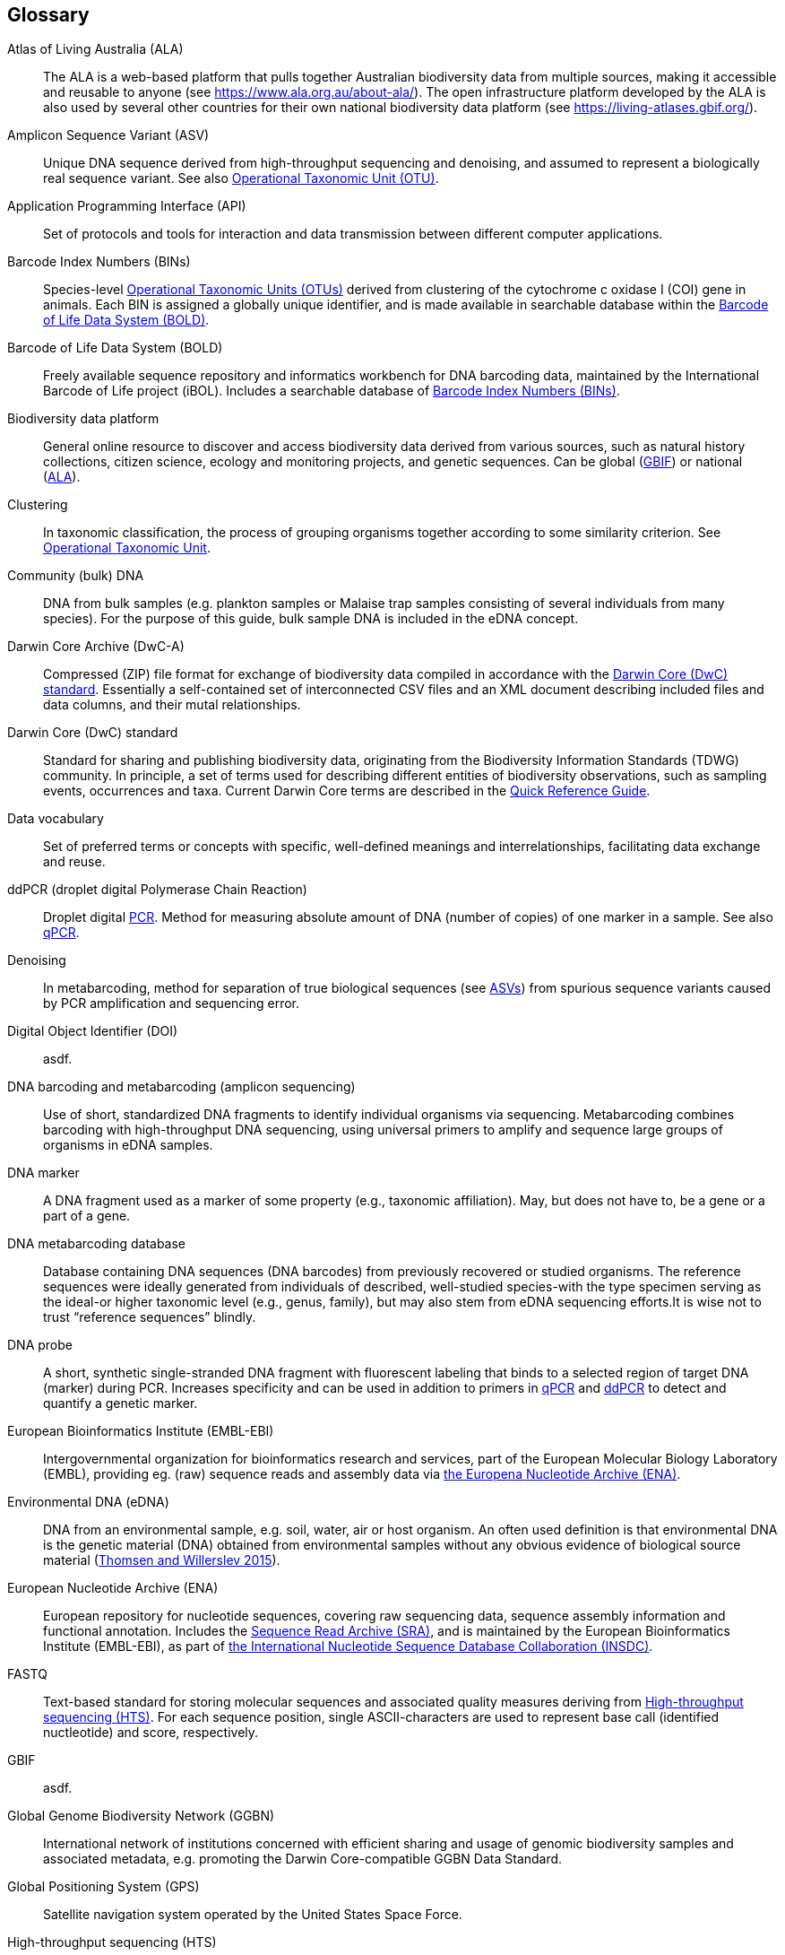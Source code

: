 [glossary]
== Glossary

[glossary]
[[ala]]Atlas of Living Australia (ALA):: The ALA is a web-based platform that pulls together Australian biodiversity data from multiple sources, making it accessible and reusable to anyone (see https://www.ala.org.au/about-ala/). The open infrastructure platform developed by the ALA is also used by several other countries for their own national biodiversity data platform (see https://living-atlases.gbif.org/).
[[asv]]Amplicon Sequence Variant (ASV):: Unique DNA sequence derived from high-throughput sequencing and denoising, and assumed to represent a biologically real sequence variant. See also <<otu,Operational Taxonomic Unit (OTU)>>.
[[api]]Application Programming Interface (API):: Set of protocols and tools for interaction and data transmission between different computer applications.
[[bins]]Barcode Index Numbers (BINs):: Species-level <<otu,Operational Taxonomic Units (OTUs)>> derived from clustering of the cytochrome c oxidase I (COI) gene in animals. Each BIN is assigned a globally unique identifier, and is made available in searchable database within the <<bold,Barcode of Life Data System (BOLD)>>.
[[bold]]Barcode of Life Data System (BOLD):: Freely available sequence repository and informatics workbench for DNA barcoding data, maintained by the International Barcode of Life project (iBOL). Includes a searchable database of <<bins,Barcode Index Numbers (BINs)>>.
[[biodiversity-data-platform]]Biodiversity data platform:: General online resource to discover and access biodiversity data derived from various sources, such as natural history collections, citizen science, ecology and monitoring projects, and genetic sequences. Can be global (<<gbif,GBIF>>) or national (<<ala,ALA>>).
[[clustering]]Clustering:: In taxonomic classification, the process of grouping organisms together according to some similarity criterion. See <<otu,Operational Taxonomic Unit>>.
[[community-dna]]Community (bulk) DNA:: DNA from bulk samples (e.g. plankton samples or Malaise trap samples consisting of several individuals from many species). For the purpose of this guide, bulk sample DNA is included in the eDNA concept.
[[dwc-a]]Darwin Core Archive (DwC-A):: Compressed (ZIP) file format for exchange of biodiversity data compiled in accordance with the <<dwc-standard,Darwin Core (DwC) standard>>. Essentially a self-contained set of interconnected CSV files and an XML document describing included files and data columns, and their mutal relationships.
[[dwc-standard]]Darwin Core (DwC) standard:: Standard for sharing and publishing biodiversity data, originating from the Biodiversity Information Standards (TDWG) community. In principle, a set of terms used for describing different entities of biodiversity observations, such as sampling events, occurrences and taxa. Current Darwin Core terms are described in the https://dwc.tdwg.org/terms/[Quick Reference Guide].
[[data-vocabulary]]Data vocabulary:: Set of preferred terms or concepts
with specific, well-defined meanings and interrelationships, facilitating data exchange and reuse.
[[ddpcr]]ddPCR (droplet digital Polymerase Chain Reaction):: Droplet digital <<pcr,PCR>>. Method for measuring absolute amount of DNA (number of copies) of one marker in a sample. See also <<qpcr,qPCR>>.
[[denoising]]Denoising:: In metabarcoding, method for separation of true biological sequences (see <<asv,ASVs>>) from spurious sequence variants caused by PCR amplification and sequencing error.
[[doi]]Digital Object Identifier (DOI):: asdf.
[[barcoding]]DNA barcoding and metabarcoding (amplicon sequencing):: Use of short, standardized DNA fragments to identify individual organisms via sequencing. Metabarcoding combines barcoding with high-throughput DNA sequencing, using universal primers to amplify and sequence large groups of organisms in eDNA samples.
[[dna-marker]]DNA marker:: A DNA fragment used as a marker of some property (e.g., taxonomic affiliation). May, but does not have to, be a gene or a part of a gene.
[[dna-db]]DNA metabarcoding database:: Database containing DNA sequences (DNA barcodes) from previously recovered or studied organisms. The reference sequences were ideally generated from individuals of described, well-studied species-with the type specimen serving as the ideal-or higher taxonomic level (e.g., genus, family), but may also stem from eDNA sequencing efforts.It is wise not to trust “reference sequences” blindly.
[[dna-probe]]DNA probe:: A short, synthetic single-stranded DNA fragment with fluorescent labeling that binds to a selected region of target DNA (marker) during PCR. Increases specificity and can be used in addition to primers in <<qpcr,qPCR>> and <<ddpcr,ddPCR>> to detect and quantify a genetic marker.
[[embl]]European Bioinformatics Institute (EMBL-EBI):: Intergovernmental organization for bioinformatics research and services, part of the European Molecular Biology Laboratory (EMBL), providing eg. (raw) sequence reads and assembly data via <<ena,the Europena Nucleotide Archive (ENA)>>.
[[edna]]Environmental DNA (eDNA):: DNA from an environmental sample, e.g. soil, water, air or host organism. An often used definition is that environmental DNA is the genetic material (DNA) obtained from environmental samples without any obvious evidence of biological source material (https://doi.org/10.1016/j.biocon.2014.11.019[Thomsen and Willerslev 2015^]).
[[ena]]European Nucleotide Archive (ENA):: European repository for nucleotide sequences, covering raw sequencing data, sequence assembly information and functional annotation. Includes the <<sra,Sequence Read Archive (SRA)>>, and is maintained by the European Bioinformatics Institute (EMBL-EBI), as part of <<insdc, the International Nucleotide Sequence Database Collaboration (INSDC)>>.
[[fastq]]FASTQ:: Text-based standard for storing molecular sequences and associated quality measures deriving from <<hts,High-throughput sequencing (HTS)>>. For each sequence position, single ASCII-characters are used to represent base call (identified nuctleotide) and score, respectively.
[[gbif]]GBIF:: asdf.
[[ggbn]]Global Genome Biodiversity Network (GGBN):: International network of institutions concerned with efficient sharing and usage of genomic biodiversity samples and associated metadata, e.g. promoting the Darwin Core-compatible GGBN Data Standard.
[[gps]]Global Positioning System (GPS):: Satellite navigation system operated by the United States Space Force.
[[hts]]High-throughput sequencing (HTS):: Different technologies for massively parallel sequencing, producing millions of DNA sequence reads from library preparations of genetic material, rather than targeting single amplicons as in traditional Sanger sequencing. Also called Next Generation Sequencing (NGS).
[[ingest]]Ingestion:: Process of importing data from heterogeneous sources, such as local databases, text files or spreadsheets, to a common destination system, such as an online <<biodiversity-data-platform, biodiversity data platform>>, for storage and further analysis. Typically includes steps of extraction, transformation (cleaning) and loading (ETL).
[[index]]Indexing:: asdf.
[[insdc]]International Nucleotide Sequence Database Collaboration (INSDC):: asdf.
[[metagenomics]]Metagenomics:: PCR-free sequencing of random genomic fragments in a mixed sample.
[[mixs]]Minimum Information about any (x) Sequence (MIxS) standard:: Family of standards (checklists) for sequence metadata, developed by the Genomic Standards Consortium (GSC).
[[motu]]molecular Operational Taxonomic Unit (mOTU):: See <<otu,Operational Taxonomic Unit (OTU)>>.
[[ncbi]]National Center for Biotechnology Information (NCBI):: Division of United States National Library of Medicine (NLM) housing important bioinformatics resources, such as the GenBank database of DNA sequences, and the <<sra,Sequence Read Archive (SRA)>> of high throughput sequencing data.
[[ngs]]Next Generation Sequencing (NGS):: See <<hts,High-throughput sequencing (HTS)>>.
[[occurrence]]Occurrence:: asdf.
[[otu]]Operational Taxonomic Unit (OTU):: Cluster of organisms based on similarity in specific DNA marker sequence(s), used for taxonomic classification. Includes, for example, <<sh,Species Hypothesis>> in UNITE, and <<bins,Barcode Index Numbers>> in the Barcode of Life Data System (BOLD). <<asv,Amplicon Sequence Variants (ASVs)>> may be considered analogous to <<zotu,zero radius OTUs (zOTUs)>>.
[[pcr]]Polymerase Chain Reaction (PCR):: Technique for fast amplification and detection of specific fragments of target DNA (or RNA) sequences. Amplified regions are determined by the pair of <<primer,PCR primers>> used in the reaction.
[[pipeline]]Pipeline:: asdf.
[[primer]]Primers (PCR primers):: Short, synthetic, single-stranded DNA fragments that bind to a selected region of target DNA (marker) to initiate replication during <<pcr,PCR>>. A pair of primers is necessary for the polymerase enzyme to amplify the selected marker.
[[qpcr]]qPCR (quantitative Polymerase Chain Reaction):: Quantitative <<pcr,PCR>>. Method that measures relative DNA quantity of a marker in a sample. See also <<ddpcr,ddPCR>>.
[[sample]]Sample:: asdf.
[[seq-align]]Sequence alignment:: Bioinformatic process of comparing and arranging two or more molecular (DNA, RNA or protein) sequences to detect similarities caused by e.g. evolutionary relatedness.
[[sh]]Species Hypothesis (SH):: See also <<otu,Operational Taxonomic Unit (OTU)>>.
[[specimen]]Specimen:: asdf.
[[sra]]Sequence Read Archive (SRA):: Public repository of high throughput (<<ngs,NGS>>) sequencing data, with instances operated by <<ncbi,the National Center for Biotechnology Information (NCBI)>>, <<embl,the European Bioinformatics Institute (EMBL-EBI)>>, and the DNA Data Bank of Japan (DDBJ). Includes both raw (non-denoised) sequencing output and <<seq-align,sequence alignments>>. One of three components of <<ena, the European Nucleotide Archive (ENA)>>, and previously known as the Short Read Archive.
[[tcs]]Target-capture sequencing:: Sequencing of DNA fragments isolated with hybridization probes.
[[zotu]]Zero radius otu (zOTU):: See <<asv,ASV>>.

<<<
